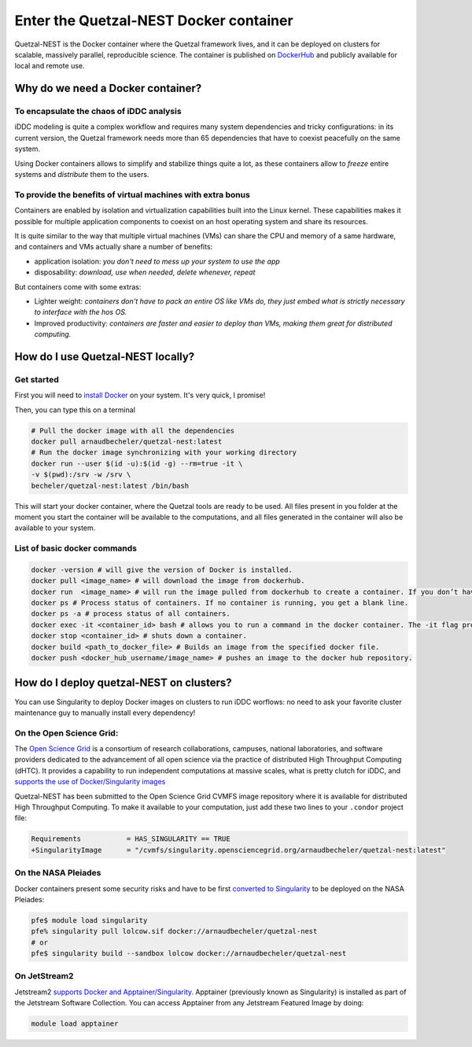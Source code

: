 Enter the Quetzal-NEST Docker container
==========================================

Quetzal-NEST is the Docker container where the Quetzal framework lives, and it
can be deployed on clusters for scalable, massively parallel, reproducible science.
The container is published on `DockerHub <https://hub.docker.com/r/arnaudbecheler/quetzal-nest>`_
and publicly available for local and remote use.

Why do we need a Docker container?
-----------------------------------

To encapsulate the chaos of iDDC analysis
^^^^^^^^^^^^^^^^^^^^^^^^^^^^^^^^^^^^^^^^^^^^

iDDC modeling is quite a complex workflow and requires many system dependencies
and tricky configurations: in its current version, the Quetzal framework needs
more than 65 dependencies that have to coexist peacefully on the same system.

Using Docker containers allows to simplify and stabilize things quite a lot,
as these containers allow to *freeze* entire systems and *distribute* them to the users.

To provide the benefits of virtual machines  with extra bonus
^^^^^^^^^^^^^^^^^^^^^^^^^^^^^^^^^^^^^^^^^^^^

Containers are enabled by isolation and virtualization capabilities built into
the Linux kernel. These capabilities makes it possible for multiple application components
to coexist on an host operating system and share its resources.

It is quite similar to the way that multiple virtual machines (VMs) can share the CPU and memory
of a same hardware, and containers and VMs actually share a number of benefits:

* application isolation: *you don't need to mess up your system to use the app*
* disposability: *download, use when needed, delete whenever, repeat*

But containers come with some extras:

* Lighter weight: *containers don't have to pack an entire OS like VMs do, they just embed what is strictly necessary to interface with the hos OS.*
* Improved productivity: *containers are faster and easier to deploy than VMs, making them great for distributed computing.*

How do I use Quetzal-NEST locally?
----------------------

Get started
^^^^^^^^^^^^^^^^^^^^^^

First you will need to `install Docker <https://docs.docker.com/get-docker/>`_ on your system. It's very quick, I promise!

Then, you can type this on a terminal

.. code-block:: bash

   # Pull the docker image with all the dependencies
   docker pull arnaudbecheler/quetzal-nest:latest
   # Run the docker image synchronizing with your working directory
   docker run --user $(id -u):$(id -g) --rm=true -it \
   -v $(pwd):/srv -w /srv \
   becheler/quetzal-nest:latest /bin/bash

This will start your docker container, where the Quetzal tools are ready to be used.
All files present in you folder at the moment you start the container will be available
to the computations, and all files generated in the container will also be available to
your system.

List of basic docker commands
^^^^^^^^^^^^^^^^^^^^^^

.. code-block:: bash

   docker -version # will give the version of Docker is installed.
   docker pull <image_name> # will download the image from dockerhub.
   docker run  <image_name> # will run the image pulled from dockerhub to create a container. If you don’t have a local copy of the image, the run command will pull and then run the image to create a container.
   docker ps # Process status of containers. If no container is running, you get a blank line.
   docker ps -a # process status of all containers.
   docker exec -it <container_id> bash # allows you to run a command in the docker container. The -it flag provides an interactive tty (shell) within the container.
   docker stop <container_id> # shuts down a container.
   docker build <path_to_docker_file> # Builds an image from the specified docker file.
   docker push <docker_hub_username/image_name> # pushes an image to the docker hub repository.


How do I deploy quetzal-NEST on clusters?
-----------------------------

You can use Singularity to deploy Docker images on clusters to run iDDC worflows:
no need to ask your favorite cluster maintenance guy to manually install every dependency!

On the Open Science Grid:
^^^^^^^^^^^^^^^^^^^^^^

The `Open Science Grid <https://opensciencegrid.org/>`_ is a consortium of research collaborations,
campuses, national laboratories, and software providers dedicated
to the advancement of all open science via the practice of distributed High Throughput Computing (dHTC).
It provides a capability to run independent computations at massive scales, what is
pretty clutch for iDDC, and `supports the use of Docker/Singularity images <https://support.opensciencegrid.org/support/solutions/articles/12000024676-docker-and-singularity-containers>`_

Quetzal-NEST has been submitted to the Open Science Grid CVMFS image repository
where it is available for distributed High Throughput Computing.
To make it available to your computation, just add these two lines to your ``.condor`` project file:

.. code-block::

   Requirements           = HAS_SINGULARITY == TRUE
   +SingularityImage      = "/cvmfs/singularity.opensciencegrid.org/arnaudbecheler/quetzal-nest:latest"


On the NASA Pleiades
^^^^^^^^^^^^^^^^^^^^^^

Docker containers present some security risks and have to be first `converted to Singularity <https://www.nas.nasa.gov/hecc/support/kb/converting-docker-images-to-singularity-for-use-on-pleiades_643.html>`_
to be deployed on the NASA Pleiades:

.. code-block::

   pfe$ module load singularity
   pfe% singularity pull lolcow.sif docker://arnaudbecheler/quetzal-nest
   # or
   pfe$ singularity build --sandbox lolcow docker://arnaudbecheler/quetzal-nest


On JetStream2
^^^^^^^^^^^^^^

Jetstream2 `supports Docker and Apptainer/Singularity. <https://docs.jetstream-cloud.org/general/docker/>`_
Apptainer (previously known as Singularity) is installed as part of the Jetstream Software Collection.
You can access Apptainer from any Jetstream Featured Image by doing:

.. code-block::

   module load apptainer
